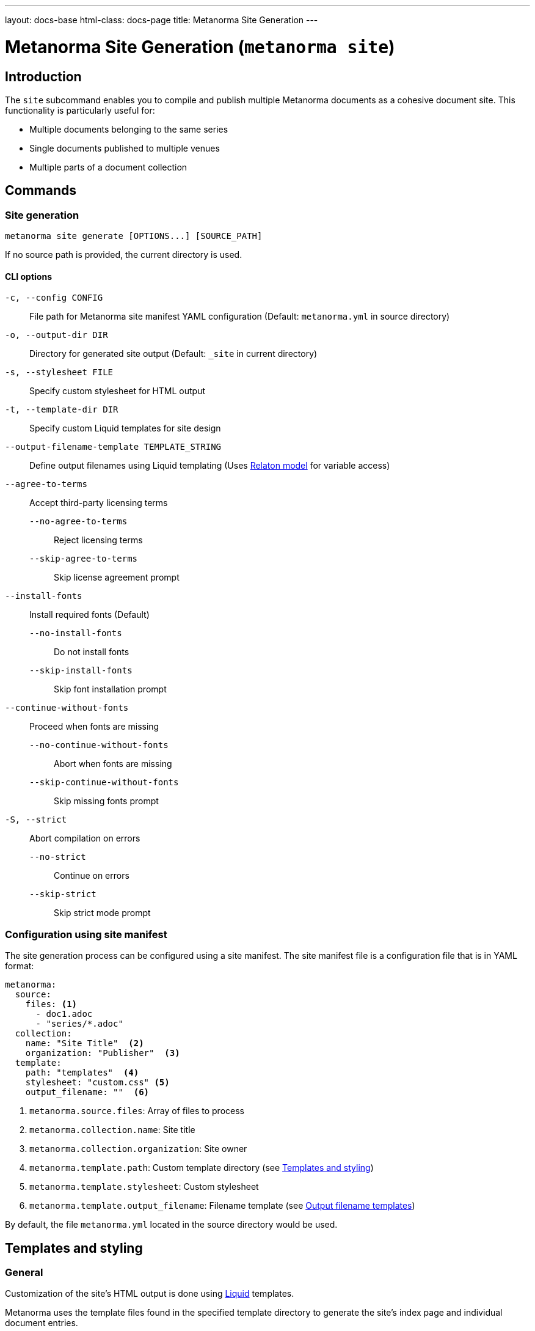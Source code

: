 ---
layout: docs-base
html-class: docs-page
title: Metanorma Site Generation
---

:example-template-url: https://github.com/relaton/relaton-cli/tree/1c5170dcefa5692e016f08d80cd29fddd1cc47d4/templates

= Metanorma Site Generation (`metanorma site`)

== Introduction

The `site` subcommand enables you to compile and publish multiple Metanorma
documents as a cohesive document site.
This functionality is particularly useful for:

* Multiple documents belonging to the same series
* Single documents published to multiple venues
* Multiple parts of a document collection

== Commands

=== Site generation

[source,sh]
----
metanorma site generate [OPTIONS...] [SOURCE_PATH]
----

If no source path is provided, the current directory is used.

==== CLI options

`-c, --config CONFIG`:: File path for Metanorma site manifest YAML configuration
(Default: `metanorma.yml` in source directory)

`-o, --output-dir DIR`:: Directory for generated site output
(Default: `_site` in current directory)

[[cli-stylesheet]]
`-s, --stylesheet FILE`:: Specify custom stylesheet for HTML output

`-t, --template-dir DIR`:: Specify custom Liquid templates for site design

`--output-filename-template TEMPLATE_STRING`::
Define output filenames using Liquid templating
(Uses
link:https://github.com/metanorma/metanorma/blob/d06ef49c90862bc08b2fc19f882094b6e6234249/lib/metanorma/compile/relaton_drop.rb[Relaton model]
for variable access)

`--agree-to-terms`:: Accept third-party licensing terms

`--no-agree-to-terms`::: Reject licensing terms

`--skip-agree-to-terms`::: Skip license agreement prompt

`--install-fonts`:: Install required fonts (Default)

`--no-install-fonts`::: Do not install fonts

`--skip-install-fonts`::: Skip font installation prompt

`--continue-without-fonts`:: Proceed when fonts are missing

`--no-continue-without-fonts`::: Abort when fonts are missing

`--skip-continue-without-fonts`::: Skip missing fonts prompt

`-S, --strict`:: Abort compilation on errors

`--no-strict`::: Continue on errors

`--skip-strict`::: Skip strict mode prompt


=== Configuration using site manifest

The site generation process can be configured using a site manifest.
The site manifest file is a configuration file that is in YAML format:

[source,yaml]
----
metanorma:
  source:
    files: <1>
      - doc1.adoc
      - "series/*.adoc"
  collection:
    name: "Site Title"  <2>
    organization: "Publisher"  <3>
  template:
    path: "templates"  <4>
    stylesheet: "custom.css" <5>
    output_filename: ""  <6>
----
<1> `metanorma.source.files`: Array of files to process
<2> `metanorma.collection.name`: Site title
<3> `metanorma.collection.organization`: Site owner
<4> `metanorma.template.path`:  Custom template directory (see <<_templates_and_styling>>)
<5> [[manifest-stylesheet]] `metanorma.template.stylesheet`:  Custom stylesheet
<6> `metanorma.template.output_filename`:  Filename template (see <<_output_filename_templates>>)

By default, the file `metanorma.yml` located in the source directory would be
used.

== Templates and styling

=== General

Customization of the site's HTML output is done using
link:https://shopify.github.io/liquid/[Liquid^]
templates.

Metanorma uses the template files found in the specified template directory
to generate the site's index page and individual document entries.

=== Template directory structure

The path to the template directory can be specified via the CLI using the
`-t, --template-dir` option,
or in the site manifest under the `metanorma.template.path` key.

If the path is an absolute path, it is used as is.
If it is a relative path, and if a site manifest file is present,
the path is relative to the directory containing the manifest file.
If no manifest file is present,
the path is relative to the current working directory.
If a template directory is not specified,
the default template directory is used,
which is located in the
link:{example-template-url}[Relaton CLI repository^]

The template directory must contain:

`_index.liquid`:: Main template for the site's index page

`__document_.liquid`:: Template for individual document entries
+
NOTE:  The name of this file actually depends on how it is referenced in the index
template.
See official documentation on
link:https://shopify.github.io/liquid/tags/template/#include[include^]
(which is being deprecated)
and
link:https://shopify.github.io/liquid/tags/template/#render[render^]
for more information.

CSS stylesheet:: Specify the path to the stylesheet,
of which the content can be referenced in templates using the
<<css-variable,`css` variable>>.
+
The path can be specified in the site manifest under the
<<manifest-stylesheet,`metanorma.template.stylesheet` key>>,
or via the CLI using the <<cli-stylesheet,`-s, --stylesheet` option>>.

For a more detailed example of what a template directory might look like,
see the
link:{example-template-url}[default templates^]
in the
link:https://github.com/relaton/relaton-cli[Relaton CLI repository^].


==== Template variables

The index template (`_index.liquid`) has access to:

* `title` - Collection title from configuration
* `author` - Collection author/organization
* `date` - Generation date
* `css` - Stylesheet content [[css-variable]]
* `metanorma_v` - Metanorma version (if available)
* `documents` - Array of document entries

The document template
(_e.g._, `_document.liquid`, via the `document` template variable)
has access to:

* `docid.id` - Document identifier
* `title` - Document title
* `html` - HTML URL path
* `pdf` - PDF URL path
* `doc` - Word document URL path
* `xml` - XML URL path
* `rxl` - Relaton XML URL path
* `uri` - Document URI
* `doctype.type` - Document type
* `edition.content` - Edition information
* `docstatus.stage.value` - Document stage
* `docstatus.stage.abbreviation` - Abbreviaton for the document status
* `docstatus.substage.value` - Document substage
* `revdate` - Revision date
* `items` - Array of document items (if applicable, _e.g._, when the document is itself a collection)

.Example `_index.liquid` template
[example]
[source,liquid]
----
<!-- _index.liquid -->
<!DOCTYPE html>
<html>
  <head>
    <title>{{ title }}</title>
    <style>{{ css }}</style>
  </head>
  <body>
    <h1>{{ title }}</h1>
    <div class="documents">
      {% render 'document' for documents as document %}
    </div>
    <footer>Generated: {{ date }}</footer>
  </body>
</html>
----

NOTE: The example uses the `render` tag instead of `include` as this the
recommended way to include templates in Liquid.
The `for` parameter allows iteration through the documents collection while
maintaining proper variable scoping.

.Example `__document_.liquid` template
[example]
[source,liquid]
----
<!-- _document.liquid -->
<div class="document">
  <h2><a href="{{ document.html }}">{{ document.docid.id }}</a></h2>
  <p class="title">{{ document.title }}</p>
  <p class="status">Status: {{ document.docstatus.stage }}</p>
  {% if document.pdf %}
    <a href="{{ document.pdf }}">PDF</a>
  {% endif %}
</div>
----

For a more detailed example of what a template might look like,
see the
link:{example-template-url}[default Liquid templates^].

== Output filename templates

=== General

Using
link:https://shopify.github.io/liquid/[Liquid^]
templating,
Metanorma allows for custom output filenames
across all output formats.

For the list of all variables available for filename templates
(which is separate from those available in the HTML templates),
see the <<_available_variables>> section.

=== Default behavior

When an empty string is passed as the template (or when no template is
specified),
the system generates a normalized version of the document identifier.

[example]
====
For a document with identifier "ISO/IEC FDIS 12345-3",
the default output would be:

[source]
----
iso-iec-fdis-12345-3
----

The generated document files would be named accordingly:

----
_site/
├── index.html
├── documents.xml
└── documents/
    ├── iso-iec-fdis-12345-3.html
    ├── iso-iec-fdis-12345-3.doc
    ├── iso-iec-fdis-12345-3.pdf
    ├── iso-iec-fdis-12345-3.rxl
    └── iso-iec-fdis-12345-3.xml
----
====

=== Available variables

Templates can access document metadata through the `document` object:

* `docidentifier` - Full document identifier
* `language` - Document language code
* `edition` - Edition number
* `doctype` - Document type
* `docnumber` - Document number
* `partnumber` - Part number (if applicable)

.Example using liquid filters
[example]
[source,yaml]
----
metanorma:
  template:
    output_filename: "{{ document.docidentifier | downcase | replace: '/' , '-' }}"
----

.Example using conditionals
[example]
[source,yaml]
----
metanorma:
  template:
    output_filename: |
      {%- if document.doctype == 'international-standard' -%}
        iso-
      {%- else -%}
        std-
      {%- endif -%}
      {{- document.docnumber -}}
      {%- if document.partnumber %}-{{ document.partnumber }}{% endif %}
----

This demonstrates:

* link:https://shopify.github.io/liquid/tags/control-flow/[Conditional logic^]
  based on document type
* Optional part number inclusion
* Multi-line template formatting
** link:https://shopify.github.io/liquid/basics/whitespace/[Whitespace trimming^]
   with `{%-`, `-%}`, and `{{-`, `-}}`

=== Template filters

Common Liquid filters available:

link:https://shopify.github.io/liquid/filters/downcase/[`downcase`^]:: Convert to lowercase

link:https://shopify.github.io/liquid/filters/replace/[`replace`^]:: String replacement

link:https://shopify.github.io/liquid/filters/strip/[`strip`^]:: Remove leading/trailing whitespace

For the full list of available Liquid filters,
see link:https://shopify.github.io/liquid/filters/[Liquid Filters^].

=== Error handling

* Invalid syntax raises `Liquid::SyntaxError`
* Missing variables are replaced with empty strings

.Example with missing variable:
[example]
[source,yaml]
----
# Template: "{{ nonexistent }}_{{ document.language }}"
# Result: "_en"
----

== Site structure

=== Generation process

. Scans source directory for Metanorma documents
. Compiles each document with specified options
. Creates site directory structure
. Generates collection index (documents.xml)
. Creates HTML index page
. Copies assets and compiled documents

=== Output directory structure

----
_site/              <1>
├── index.html      <2>
├── documents.xml   <3>
└── documents/      <4>
    ├── doc1.html
    ├── doc1.pdf
    ├── doc1.rxl
    ├── doc1.xml
    ├── doc2.html
    ├── doc2.pdf
    ├── doc2.rxl
    └── doc2.xml
----
<1> Default output directory
<2> Main site index
<3> Collection index
<4> Compiled documents

== Best practices

Organize documents in logical directory structures::

Place each document in a separate directory to avoid conflicts.
+
[example]
[source,yaml]
----
sources/
├── doc1/
│   └── main.adoc
├── doc2/
│   └── main.adoc
└── doc3/
    ├── main.adoc
    └── annex.adoc
----

Use consistent naming conventions in templates::

Use the same name for the document template file as the references in the
template files.

[example]
[source,liquid]
----
<!-- _index.liquid --> <1>
...
{% render 'document' for documents as document %} <2>
...

<!-- _document.liquid -->     <2> <3>
...
<h1>{{ document.title }}</h1> <3>
...
----
<1> The name of the index template file is always going to be `_index.liquid`.
As of writing, this is not configurable.
<2> The name of the document template file should match the reference in the
index template.
<3> The name of the document template file should match the reference in the
document template itself.

// Test templates with sample documents::

Include error handling for optional metadata fields::

`default` filter:::
Use Liquid's
link:https://shopify.github.io/liquid/filters/default/[`default` filter^]
to handle missing metadata fields.
+
[example]
[source,liquid]
----
<h1>{{ document.title | default: "Untitled" }}</h1>
----
+
conditional logic:::
Use conditional logic to handle optional metadata fields.
+
[example]
[source,liquid]
----
{% if document.partnumber %}
  <p>Part {{ document.partnumber }}</p>
{% endif %}
----

Use whitespace trimming for whitespace-sensitive templates::

This is particularly important when working with output filename templates,
which can be sensitive to whitespace.
Use Liquid's
link:https://shopify.github.io/liquid/basics/whitespace/[whitespace control^]
to manage whitespace in templates.
+
.TIPS: When in doubt, always use whitespace control to ensure consistent filename template rendering.
[example]
[source,yaml]
----
metanorma:
  template:
    output_filename: |
      {%- if document.doctype == 'standard' -%}
        std-{{- document.docnumber -}}
      {%- else -%}
        doc-{{- document.docidentifier | downcase -}}
      {%- endif -%}
----



== Examples

=== Minimal configuration

Uses the default configuration file (`metanorma.yml`) in the current directory,
and outputs to the default directory (`_site`).

[source,sh]
----
metanorma site generate
----

=== Basic site generation

Uses the default configuration file (`metanorma.yml`) in the `./sources` directory,
and outputs to the specified directory (`./output`).

[source,sh]
----
metanorma site generate ./sources -o output
----

=== Custom naming with metadata

Using the CLI:

[source,console]
----
> metanorma site generate \
  --output-filename-template \
  "{{ document.docidentifier }}-{{ document.version }}"
----

Alternatively, using the site manifest:

[source,yaml]
----
# metanorma.yml
metanorma:
  template:
    output_filename: "{{document.docidentifier}}-{{document.version}}"
----

=== Complex configuration

Longer template expressions are best defined in the site manifest,
which allows for a more readable multiline format:

[source,yaml]
----
metanorma:
  source:
    files:
      - "doc*/main.adoc"
      - "collection*/metanorma.yml"
  collection:
    name: "Technical Documentation"
    organization: "Acme Corp."
  template:
    stylesheet: "assets/stylesheets/site_index.css"
    template_dir: "templates"
    output_filename: |
      {% if document.doctype == 'standard' -%}
        std-{{ document.docnumber -}}
      {%- else -%}
        doc-{{ document.docidentifier | downcase -}}
      {%- endif %}
----

=== CI/CD pipeline

For scripting and automation,
use the `--agree-to-terms` option to bypass the license agreement prompt:

[source,console]
----
> metanorma site generate --agree-to-terms
----

See
link:/install/cicd[Continuous Integration and Continuous Deployment^]
for more detailed examples on how to integrate Metanorma site generation into
your CI/CD pipeline.
